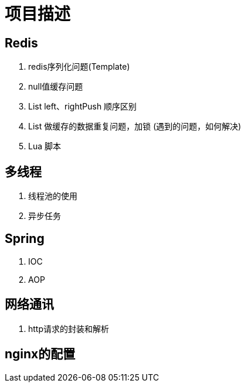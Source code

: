 = 项目描述

== Redis
. redis序列化问题(Template)
. null值缓存问题
. List left、rightPush 顺序区别
. List 做缓存的数据重复问题，加锁 (遇到的问题，如何解决)
. Lua 脚本

== 多线程
. 线程池的使用
. 异步任务

== Spring
. IOC
. AOP

== 网络通讯
. http请求的封装和解析

== nginx的配置
